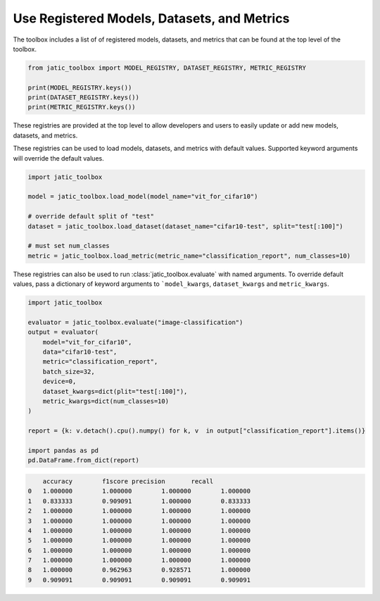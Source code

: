 .. meta::
   :description: How-To use registered models, datasets, and metrics.


============================================
Use Registered Models, Datasets, and Metrics
============================================

The toolbox includes a list of of registered models, datasets, and metrics 
that can be found at the top level of the toolbox. 

.. code-block:: python

    from jatic_toolbox import MODEL_REGISTRY, DATASET_REGISTRY, METRIC_REGISTRY

    print(MODEL_REGISTRY.keys())
    print(DATASET_REGISTRY.keys())
    print(METRIC_REGISTRY.keys())

These registries are provided at the top level to allow developers and users to easily
update or add new models, datasets, and metrics.

These registries can be used to load models, datasets, and metrics with default values. 
Supported keyword arguments will override the default values.

.. code-block:: python

    import jatic_toolbox
     
    model = jatic_toolbox.load_model(model_name="vit_for_cifar10")
     
    # override default split of "test"
    dataset = jatic_toolbox.load_dataset(dataset_name="cifar10-test", split="test[:100]")
    
    # must set num_classes
    metric = jatic_toolbox.load_metric(metric_name="classification_report", num_classes=10)


These registries can also be used to run :class:`jatic_toolbox.evaluate` with named arguments.
To override default values, pass a dictionary of keyword arguments to ```model_kwargs``,
``dataset_kwargs`` and ``metric_kwargs``. 

.. code-block:: python

    import jatic_toolbox

    evaluator = jatic_toolbox.evaluate("image-classification")
    output = evaluator(
        model="vit_for_cifar10",
        data="cifar10-test",
        metric="classification_report",
        batch_size=32,
        device=0,
        dataset_kwargs=dict(plit="test[:100]"),
        metric_kwargs=dict(num_classes=10)
    )

    report = {k: v.detach().cpu().numpy() for k, v  in output["classification_report"].items()}

    import pandas as pd
    pd.DataFrame.from_dict(report)

.. code-block:: console

        accuracy	f1score	precision	recall
    0	1.000000	1.000000	1.000000	1.000000
    1	0.833333	0.909091	1.000000	0.833333
    2	1.000000	1.000000	1.000000	1.000000
    3	1.000000	1.000000	1.000000	1.000000
    4	1.000000	1.000000	1.000000	1.000000
    5	1.000000	1.000000	1.000000	1.000000
    6	1.000000	1.000000	1.000000	1.000000
    7	1.000000	1.000000	1.000000	1.000000
    8	1.000000	0.962963	0.928571	1.000000
    9	0.909091	0.909091	0.909091	0.909091
